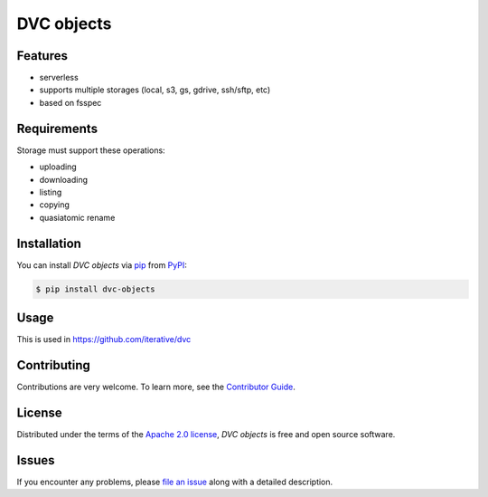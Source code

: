 DVC objects
===========

|PyPI| |Status| |Python Version| |License|

|Tests| |Codecov| |pre-commit| |Black|

.. |PyPI| image:: https://img.shields.io/pypi/v/dvc-objects.svg
   :target: https://pypi.org/project/dvc-objects/
   :alt: PyPI
.. |Status| image:: https://img.shields.io/pypi/status/dvc-objects.svg
   :target: https://pypi.org/project/dvc-objects/
   :alt: Status
.. |Python Version| image:: https://img.shields.io/pypi/pyversions/dvc-objects
   :target: https://pypi.org/project/dvc-objects
   :alt: Python Version
.. |License| image:: https://img.shields.io/pypi/l/dvc-objects
   :target: https://opensource.org/licenses/Apache-2.0
   :alt: License
.. |Tests| image:: https://github.com/iterative/dvc-objects/workflows/Tests/badge.svg
   :target: https://github.com/iterative/dvc-objects/actions?workflow=Tests
   :alt: Tests
.. |Codecov| image:: https://codecov.io/gh/iterative/dvc-objects/branch/main/graph/badge.svg
   :target: https://app.codecov.io/gh/iterative/dvc-objects
   :alt: Codecov
.. |pre-commit| image:: https://img.shields.io/badge/pre--commit-enabled-brightgreen?logo=pre-commit&logoColor=white
   :target: https://github.com/pre-commit/pre-commit
   :alt: pre-commit
.. |Black| image:: https://img.shields.io/badge/code%20style-black-000000.svg
   :target: https://github.com/psf/black
   :alt: Black


Features
--------

* serverless
* supports multiple storages (local, s3, gs, gdrive, ssh/sftp, etc)
* based on fsspec


Requirements
------------

Storage must support these operations:

* uploading
* downloading
* listing
* copying
* quasiatomic rename


Installation
------------

You can install *DVC objects* via pip_ from PyPI_:

.. code:: console

   $ pip install dvc-objects


Usage
-----

This is used in https://github.com/iterative/dvc

Contributing
------------

Contributions are very welcome.
To learn more, see the `Contributor Guide`_.


License
-------

Distributed under the terms of the `Apache 2.0 license`_,
*DVC objects* is free and open source software.


Issues
------

If you encounter any problems,
please `file an issue`_ along with a detailed description.


.. _Apache 2.0 license: https://opensource.org/licenses/Apache-2.0
.. _PyPI: https://pypi.org/
.. _file an issue: https://github.com/iterative/dvc-objects/issues
.. _pip: https://pip.pypa.io/
.. github-only
.. _Contributor Guide: CONTRIBUTING.rst
